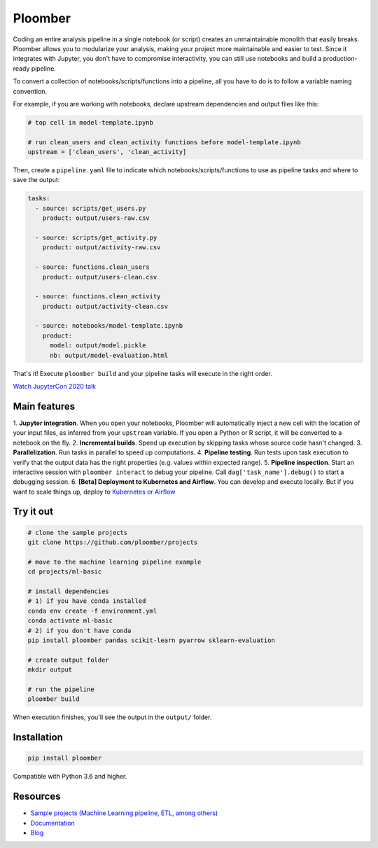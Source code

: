 Ploomber
========

.. image:: https://github.com/ploomber/ploomber/workflows/CI%20Linux/badge.svg
   :target: https://github.com/ploomber/ploomber/workflows/CI%20Linux/badge.svg
   :alt: CI Linux
  
.. image:: https://github.com/ploomber/ploomber/workflows/CI%20macOS/badge.svg
   :target: https://github.com/ploomber/ploomber/workflows/CI%20macOS/badge.svg
   :alt: CI macOS

.. image:: https://github.com/ploomber/ploomber/workflows/CI%20Windows/badge.svg
   :target: https://github.com/ploomber/ploomber/workflows/CI%20Windows/badge.svg
   :alt: CI Windows

.. image:: https://readthedocs.org/projects/ploomber/badge/?version=latest
    :target: https://ploomber.readthedocs.io/en/latest/?badge=latest
    :alt: Documentation Status

.. image:: https://mybinder.org/badge_logo.svg
 :target: https://mybinder.org/v2/gh/ploomber/projects/master

.. image:: https://badge.fury.io/py/ploomber.svg
  :target: https://badge.fury.io/py/ploomber

.. image:: https://coveralls.io/repos/github/ploomber/ploomber/badge.svg?branch=master
  :target: https://coveralls.io/github/ploomber/ploomber?branch=master


Coding an entire analysis pipeline in a single notebook (or script) creates an
unmaintainable monolith that easily breaks. Ploomber allows you to modularize
your analysis, making your project more maintainable and easier
to test. Since it integrates with Jupyter, you don't have to compromise
interactivity, you can still use notebooks and build a production-ready pipeline.

.. image:: https://ploomber.io/main-diagram.png

To convert a collection of notebooks/scripts/functions into a pipeline, all you
have to do is to follow a variable naming convention.

For example, if you are working with notebooks, declare upstream dependencies
and output files like this:

.. code-block:: python

    # top cell in model-template.ipynb

    # run clean_users and clean_activity functions before model-template.ipynb
    upstream = ['clean_users', 'clean_activity]

Then, create a ``pipeline.yaml`` file to indicate which
notebooks/scripts/functions to use as pipeline tasks and where to save the
output:

.. code-block:: yaml

    tasks:
      - source: scripts/get_users.py
        product: output/users-raw.csv

      - source: scripts/get_activity.py
        product: output/activity-raw.csv

      - source: functions.clean_users
        product: output/users-clean.csv

      - source: functions.clean_activity
        product: output/activity-clean.csv

      - source: notebooks/model-template.ipynb
        product:
          model: output/model.pickle
          nb: output/model-evaluation.html


That's it! Execute ``ploomber build`` and your pipeline tasks will execute in
the right order.

`Watch JupyterCon 2020 talk <https://www.youtube.com/watch?v=M6mtgPfsA3M>`_

Main features
-------------

1. **Jupyter integration**. When you open your notebooks, Ploomber will
automatically inject a new cell with the location of your input files, as
inferred from your ``upstream`` variable. If you open a Python or R script, it
will be converted to a notebook on the fly.
2. **Incremental builds**. Speed up execution by skipping tasks whose source
code hasn't changed.
3. **Parallelization**. Run tasks in parallel to speed up computations.
4. **Pipeline testing**. Run tests upon task execution to verify that the output
data has the right properties (e.g. values within expected range).
5. **Pipeline inspection**. Start an interactive session with
``ploomber interact`` to debug your pipeline. Call
``dag['task_name'].debug()`` to start a debugging session.
6. **[Beta] Deployment to Kubernetes and Airflow**. You can develop and execute
locally. But if you want to scale things up, deploy
to `Kubernetes or Airflow <https://github.com/ploomber/soopervisor>`_

Try it out
----------

.. code-block:: shell

    # clone the sample projects
    git clone https://github.com/ploomber/projects

    # move to the machine learning pipeline example
    cd projects/ml-basic

    # install dependencies
    # 1) if you have conda installed
    conda env create -f environment.yml
    conda activate ml-basic
    # 2) if you don't have conda
    pip install ploomber pandas scikit-learn pyarrow sklearn-evaluation

    # create output folder
    mkdir output

    # run the pipeline
    ploomber build    


When execution finishes, you'll see the output in the ``output/`` folder.


Installation
------------

.. code-block:: shell

    pip install ploomber


Compatible with Python 3.6 and higher.


Resources
---------

* `Sample projects (Machine Learning pipeline, ETL, among others) <https://github.com/ploomber/projects>`_
* `Documentation <https://ploomber.readthedocs.io/>`_
* `Blog <https://ploomber.io/>`_
